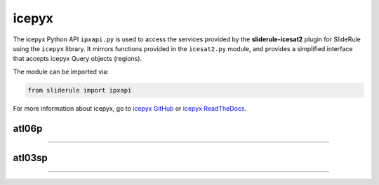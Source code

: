 ======
icepyx
======

The icepyx Python API ``ipxapi.py`` is used to access the services provided by the **sliderule-icesat2** plugin for SlideRule using the ``icepyx`` library.
It mirrors functions provided in the ``icesat2.py`` module, and provides a simplified interface that accepts icepyx Query objects (regions).

The module can be imported via:

.. code-block:: python

    from sliderule import ipxapi

For more information about icepyx, go to `icepyx GitHub <https://github.com/icesat2py/icepyx>`_ or `icepyx ReadTheDocs <https://icepyx.readthedocs.io/en/latest/>`_.



atl06p
------

""""""""""""""""

.. py:function:: ipxapi.atl06p(ipx_region, parm, asset=icesat2.DEFAULT_ASSET)

    Performs ATL06-SR processing in parallel on ATL03 data and returns gridded elevations.  The list of granules to be processed is identified by the ipx_region object.

    See the `atl06p <ICESat-2.html#atl06p>`_ function for more details.

    :param Query ipx_region: icepyx region object defining the query of granules to be processed
    :param dict parm: parameters used to configure ATL06-SR algorithm processing (see `Parameters <ICESat-2.html#parameters>`_)
    :keyword str asset: data source asset (see `Assets <ICESat-2.html#assets>`_)
    :return: GeoDataFrame of gridded elevations (see `Elevations <ICESat-2.html#elevations>`_)



atl03sp
-------

""""""""""""""""

.. py:function:: ipxapi.atl03sp(ipx_region, parm, asset=icesat2.DEFAULT_ASSET)

    Performs ATL03 subsetting in parallel on ATL03 data and returns photon segment data.

    See the `atl03sp <ICESat-2.html#atl03sp>`_ function for more details.

    :param Query ipx_region: icepyx region object defining the query of granules to be processed
    :param dict parms: parameters used to configure ATL03 subsetting (see `Parameters <ICESat-2.html#parameters>`_)
    :keyword str asset: data source asset (see `Assets <ICESat-2.html#assets>`_)
    :return: list of ATL03 segments (see `Photon Segments <ICESat-2.html#photon-segments>`_)

